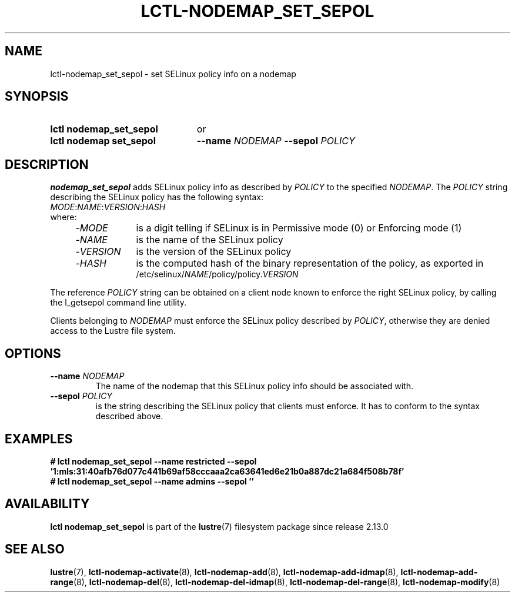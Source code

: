 .TH LCTL-NODEMAP_SET_SEPOL 8 2024-08-14 Lustre "Lustre Configuration Utilities"
.SH NAME
lctl-nodemap_set_sepol \- set SELinux policy info on a nodemap
.SH SYNOPSIS
.SY "lctl nodemap_set_sepol"
or
.SY "lctl nodemap set_sepol"
.BI --name " NODEMAP"
.BI --sepol " POLICY"
.YS
.SH DESCRIPTION
.B nodemap_set_sepol
adds SELinux policy info as described by
.I POLICY
to the specified
.IR NODEMAP .
The
.I POLICY
string describing the SELinux policy has the following syntax:
.EX
.IR MODE : NAME : VERSION : HASH
where:
.RS 4
.TP 9
.RI - MODE
is a digit telling if SELinux is in Permissive mode (0) or Enforcing mode (1)
.TP
.RI - NAME
is the name of the SELinux policy
.TP
.RI - VERSION
is the version of the SELinux policy
.TP
.RI - HASH
is the computed hash of the binary representation of the policy, as exported in
.RI /etc/selinux/ NAME /policy/policy. VERSION
.RE
.EE
.P
The reference
.I POLICY
string can be obtained on a client node known to enforce
the right SELinux policy, by calling the l_getsepol command line utility.
.P
Clients belonging to
.I NODEMAP
must enforce the SELinux policy described by
.IR POLICY ,
otherwise they are denied access to the Lustre file system.
.SH OPTIONS
.TP
.BI --name " NODEMAP"
The name of the nodemap that this SELinux policy info should be associated with.
.TP
.BI --sepol " POLICY"
is the string describing the SELinux policy that clients must enforce.
It has to conform to the syntax described above.
.SH EXAMPLES
.EX
.B # lctl nodemap_set_sepol --name restricted --sepol \
'1:mls:31:40afb76d077c441b69af58cccaaa2ca63641ed6e21b0a887dc21a684f508b78f'
.B # lctl nodemap_set_sepol --name admins --sepol ''
.EE
.SH AVAILABILITY
.B lctl nodemap_set_sepol
is part of the
.BR lustre (7)
filesystem package since release 2.13.0
.\" Added in commit v2_12_50-89-g1f6cb3534e
.SH SEE ALSO
.BR lustre (7),
.BR lctl-nodemap-activate (8),
.BR lctl-nodemap-add (8),
.BR lctl-nodemap-add-idmap (8),
.BR lctl-nodemap-add-range (8),
.BR lctl-nodemap-del (8),
.BR lctl-nodemap-del-idmap (8),
.BR lctl-nodemap-del-range (8),
.BR lctl-nodemap-modify (8)
